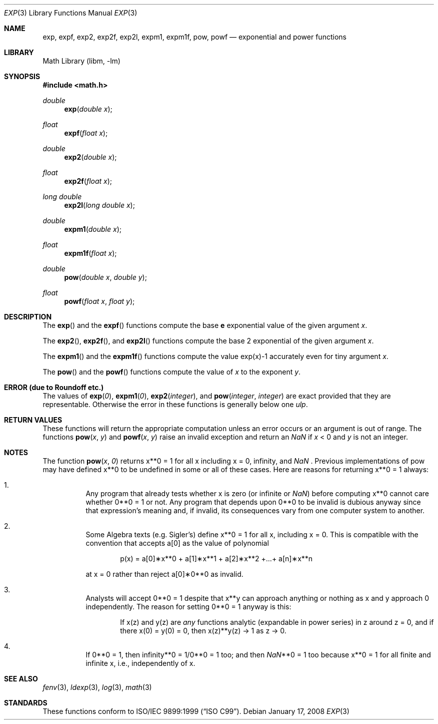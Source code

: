 .\" Copyright (c) 1985, 1991 Regents of the University of California.
.\" All rights reserved.
.\"
.\" Redistribution and use in source and binary forms, with or without
.\" modification, are permitted provided that the following conditions
.\" are met:
.\" 1. Redistributions of source code must retain the above copyright
.\"    notice, this list of conditions and the following disclaimer.
.\" 2. Redistributions in binary form must reproduce the above copyright
.\"    notice, this list of conditions and the following disclaimer in the
.\"    documentation and/or other materials provided with the distribution.
.\" 4. Neither the name of the University nor the names of its contributors
.\"    may be used to endorse or promote products derived from this software
.\"    without specific prior written permission.
.\"
.\" THIS SOFTWARE IS PROVIDED BY THE REGENTS AND CONTRIBUTORS ``AS IS'' AND
.\" ANY EXPRESS OR IMPLIED WARRANTIES, INCLUDING, BUT NOT LIMITED TO, THE
.\" IMPLIED WARRANTIES OF MERCHANTABILITY AND FITNESS FOR A PARTICULAR PURPOSE
.\" ARE DISCLAIMED.  IN NO EVENT SHALL THE REGENTS OR CONTRIBUTORS BE LIABLE
.\" FOR ANY DIRECT, INDIRECT, INCIDENTAL, SPECIAL, EXEMPLARY, OR CONSEQUENTIAL
.\" DAMAGES (INCLUDING, BUT NOT LIMITED TO, PROCUREMENT OF SUBSTITUTE GOODS
.\" OR SERVICES; LOSS OF USE, DATA, OR PROFITS; OR BUSINESS INTERRUPTION)
.\" HOWEVER CAUSED AND ON ANY THEORY OF LIABILITY, WHETHER IN CONTRACT, STRICT
.\" LIABILITY, OR TORT (INCLUDING NEGLIGENCE OR OTHERWISE) ARISING IN ANY WAY
.\" OUT OF THE USE OF THIS SOFTWARE, EVEN IF ADVISED OF THE POSSIBILITY OF
.\" SUCH DAMAGE.
.\"
.\"     from: @(#)exp.3	6.12 (Berkeley) 7/31/91
.\" $FreeBSD: release/8.2.0/lib/msun/man/exp.3 175461 2008-01-18 21:43:00Z das $
.\"
.Dd January 17, 2008
.Dt EXP 3
.Os
.Sh NAME
.Nm exp ,
.Nm expf ,
.\" The sorting error is intentional.  exp and expf should be adjacent.
.Nm exp2 ,
.Nm exp2f ,
.Nm exp2l ,
.Nm expm1 ,
.Nm expm1f ,
.Nm pow ,
.Nm powf
.Nd exponential and power functions
.Sh LIBRARY
.Lb libm
.Sh SYNOPSIS
.In math.h
.Ft double
.Fn exp "double x"
.Ft float
.Fn expf "float x"
.Ft double
.Fn exp2 "double x"
.Ft float
.Fn exp2f "float x"
.Ft long double
.Fn exp2l "long double x"
.Ft double
.Fn expm1 "double x"
.Ft float
.Fn expm1f "float x"
.Ft double
.Fn pow "double x" "double y"
.Ft float
.Fn powf "float x" "float y"
.Sh DESCRIPTION
The
.Fn exp
and the
.Fn expf
functions compute the base
.Ms e
exponential value of the given argument
.Fa x .
.Pp
The
.Fn exp2 ,
.Fn exp2f ,
and
.Fn exp2l
functions compute the base 2 exponential of the given argument
.Fa x .
.Pp
The
.Fn expm1
and the
.Fn expm1f
functions compute the value exp(x)\-1 accurately even for tiny argument
.Fa x .
.Pp
The
.Fn pow
and the
.Fn powf
functions compute the value
of
.Ar x
to the exponent
.Ar y .
.Sh ERROR (due to Roundoff etc.)
The values of
.Fn exp 0 ,
.Fn expm1 0 ,
.Fn exp2 integer ,
and
.Fn pow integer integer
are exact provided that they are representable.
.\" XXX Is this really true for pow()?
Otherwise the error in these functions is generally below one
.Em ulp .
.Sh RETURN VALUES
These functions will return the appropriate computation unless an error
occurs or an argument is out of range.
The functions
.Fn pow x y
and
.Fn powf x y
raise an invalid exception and return an \*(Na if
.Fa x
< 0 and
.Fa y
is not an integer.
.Sh NOTES
The function
.Fn pow x 0
returns x**0 = 1 for all x including x = 0, \*(If, and \*(Na .
Previous implementations of pow may
have defined x**0 to be undefined in some or all of these
cases.
Here are reasons for returning x**0 = 1 always:
.Bl -enum -width indent
.It
Any program that already tests whether x is zero (or
infinite or \*(Na) before computing x**0 cannot care
whether 0**0 = 1 or not.
Any program that depends
upon 0**0 to be invalid is dubious anyway since that
expression's meaning and, if invalid, its consequences
vary from one computer system to another.
.It
Some Algebra texts (e.g.\& Sigler's) define x**0 = 1 for
all x, including x = 0.
This is compatible with the convention that accepts a[0]
as the value of polynomial
.Bd -literal -offset indent
p(x) = a[0]\(**x**0 + a[1]\(**x**1 + a[2]\(**x**2 +...+ a[n]\(**x**n
.Ed
.Pp
at x = 0 rather than reject a[0]\(**0**0 as invalid.
.It
Analysts will accept 0**0 = 1 despite that x**y can
approach anything or nothing as x and y approach 0
independently.
The reason for setting 0**0 = 1 anyway is this:
.Bd -ragged -offset indent
If x(z) and y(z) are
.Em any
functions analytic (expandable
in power series) in z around z = 0, and if there
x(0) = y(0) = 0, then x(z)**y(z) \(-> 1 as z \(-> 0.
.Ed
.It
If 0**0 = 1, then
\*(If**0 = 1/0**0 = 1 too; and
then \*(Na**0 = 1 too because x**0 = 1 for all finite
and infinite x, i.e., independently of x.
.El
.Sh SEE ALSO
.Xr fenv 3 ,
.Xr ldexp 3 ,
.Xr log 3 ,
.Xr math 3
.Sh STANDARDS
These functions conform to
.St -isoC-99 .
